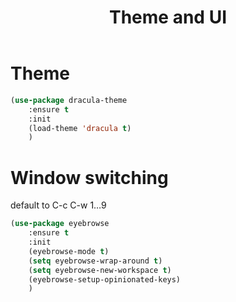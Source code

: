#+TITLE: Theme and UI
#+DRAFT: false
#+TAGS[]: emacs config
#+PROPERTY: header-args:emacs-lisp :comments link :results none

* Theme

#+BEGIN_SRC emacs-lisp
  (use-package dracula-theme
      :ensure t
      :init
      (load-theme 'dracula t)
      )
#+END_SRC

* Window switching

default to C-c C-w 1...9

#+BEGIN_SRC emacs-lisp
  (use-package eyebrowse
      :ensure t
      :init
      (eyebrowse-mode t)
      (setq eyebrowse-wrap-around t)
      (setq eyebrowse-new-workspace t)
      (eyebrowse-setup-opinionated-keys)
      )
#+END_SRC
